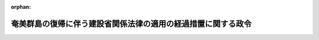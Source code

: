 .. _328CO0000000417_19531224_000000000000000:

:orphan:

==============================================================
奄美群島の復帰に伴う建設省関係法律の適用の経過措置に関する政令
==============================================================

.. raw:: html
    
    
    <main id="contentsLaw" class="active">
    <div id="innerDocument" class="active">
    
    
    
    
    <div style="margin-bottom: 12px;">
    <div id="lawTitleNo" style="font-size: 1.067rem; font-weight: bold;" class="_shokanBoxParent">昭和二十八年政令第四百十七号<div class="_shokanBox"></div>
    <div class="_inyoBox" id="_inyo_"></div>
    </div>
    <div id="lawTitle" style="margin-left: 3rem; font-size: 1.5rem; font-weight: bold; line-height: 1.25em;" class="_shokanBoxParent">
    <span data-xpath="">奄美群島の復帰に伴う建設省関係法律の適用の経過措置に関する政令　抄</span><div class="_shokanBox" id="_shokan_"><div class="_shokanBtnIcons"></div></div>
    <div class="_inyoBox" id="_inyo_"></div>
    </div>
    </div><section id="EnactStatement" class="active EnactStatement"><div class="_div_EnactStatement _shokanBoxParent" style="text-indent: 1em;">
    <span data-xpath="">内閣は、奄美群島の復帰に伴う法令の適用の暫定措置等に関する法律（昭和二十八年法律第二百六十七号）第十条の規定に基き、この政令を制定する。</span><div class="_shokanBox" id="_shokan_"><div class="_shokanBtnIcons"></div></div>
    <div class="_inyoBox" id="_inyo_"></div>
    </div></section><section id="MainProvision" class="active MainProvision"><section id="" class="active Article"><div style="margin-left: 1em; font-weight: bold;" class="_div_ArticleCaption _shokanBoxParent">
    <span data-xpath="">（測量法関係）</span><div class="_shokanBox" id="_shokan_"><div class="_shokanBtnIcons"></div></div>
    <div class="_inyoBox" id="_inyo_"></div>
    </div>
    <div style="margin-left: 1em; text-indent: -1em;" id="" class="_div_ArticleTitle _shokanBoxParent">
    <span style="font-weight: bold;">第二条</span>　<span data-xpath="">法の施行の際現に奄美群島に居住している者は、測量法（昭和二十四年法律第百八十八号）第四十九条の規定に従い登録された測量士又は測量士補でない者でも、同法第四十八条の規定にかかわらず、昭和二十九年十二月三十一日までは、奄美群島において実施される公共測量（測量法第五条に規定する公共測量をいう。以下同じ。）に従事することができる。</span><div class="_shokanBox" id="_shokan_"><div class="_shokanBtnIcons"></div></div>
    <div class="_inyoBox" id="_inyo_"></div>
    </div>
    <div style="margin-left: 1em; text-indent: -1em;" class="_div_ParagraphSentence _shokanBoxParent">
    <span style="font-weight: bold;">２</span>　<span data-xpath="">昭和二十一年一月二十九日前に奄美群島において廃止前の陸地測量標条例（明治二十三年法律第二十三号）に基いて実施した測量で、基本測量（測量法第四条に規定する基本測量をいう。以下同じ。）の範囲に属するものの測量成果、測量記録及び測量標は、基本測量の測量成果、測量記録及び測量標とみなす。</span><div class="_shokanBox" id="_shokan_"><div class="_shokanBtnIcons"></div></div>
    <div class="_inyoBox" id="_inyo_"></div>
    </div>
    <div style="margin-left: 1em; text-indent: -1em;" class="_div_ParagraphSentence _shokanBoxParent">
    <span style="font-weight: bold;">３</span>　<span data-xpath="">法の施行の際現に奄美群島において実施中の測量で、公共測量に属するものについては、測量法第三十二条、第三十三条及び第三十六条の規定は、適用しない。</span><span data-xpath="">但し、当該測量が法の施行の日から一年以内に完了しない場合においては、一年後に実施される分については、この限りでない。</span><div class="_shokanBox" id="_shokan_"><div class="_shokanBtnIcons"></div></div>
    <div class="_inyoBox" id="_inyo_"></div>
    </div>
    <div style="margin-left: 1em; text-indent: -1em;" class="_div_ParagraphSentence _shokanBoxParent">
    <span style="font-weight: bold;">４</span>　<span data-xpath="">前項本文に規定する測量の測量計画機関は、法の施行後遅滞なく、当該測量の作業規程及び作業計画書を地理調査所の長に届け出でなければならない。</span><div class="_shokanBox" id="_shokan_"><div class="_shokanBtnIcons"></div></div>
    <div class="_inyoBox" id="_inyo_"></div>
    </div></section><section id="" class="active Article"><div style="margin-left: 1em; font-weight: bold;" class="_div_ArticleCaption _shokanBoxParent">
    <span data-xpath="">（建築基準法関係）</span><div class="_shokanBox" id="_shokan_"><div class="_shokanBtnIcons"></div></div>
    <div class="_inyoBox" id="_inyo_"></div>
    </div>
    <div style="margin-left: 1em; text-indent: -1em;" id="" class="_div_ArticleTitle _shokanBoxParent">
    <span style="font-weight: bold;">第三条</span>　<span data-xpath="">法の施行の際現に奄美群島において施行されている建築基準法（千九百五十二年立法第六十五号。以下本条中「旧法」という。）の規定によつてした処分は、建築基準法（昭和二十五年法律第二百一号。以下本条中「新法」という。）の規定の適用については、新法中これらの規定に相当する規定がある場合には、新法の規定によつてしたものとみなす。</span><div class="_shokanBox" id="_shokan_"><div class="_shokanBtnIcons"></div></div>
    <div class="_inyoBox" id="_inyo_"></div>
    </div>
    <div style="margin-left: 1em; text-indent: -1em;" class="_div_ParagraphSentence _shokanBoxParent">
    <span style="font-weight: bold;">２</span>　<span data-xpath="">法の施行の際現に奄美群島内にある建築物で旧法の規定に違反しているものについては、新法第三条第二項及び第三項の規定は、適用しない。</span><div class="_shokanBox" id="_shokan_"><div class="_shokanBtnIcons"></div></div>
    <div class="_inyoBox" id="_inyo_"></div>
    </div>
    <div style="margin-left: 1em; text-indent: -1em;" class="_div_ParagraphSentence _shokanBoxParent">
    <span style="font-weight: bold;">３</span>　<span data-xpath="">法の施行の際現に奄美群島内において旧法の規定による建築主事の職についている者は、建築基準法施行令（昭和二十五年政令第三百三十八号）附則第三項の規定による臨時資格検定に合格した者とみなす。</span><div class="_shokanBox" id="_shokan_"><div class="_shokanBtnIcons"></div></div>
    <div class="_inyoBox" id="_inyo_"></div>
    </div>
    <div style="margin-left: 1em; text-indent: -1em;" class="_div_ParagraphSentence _shokanBoxParent">
    <span style="font-weight: bold;">４</span>　<span data-xpath="">奄美群島において行われる建築物の工事については、新法第五条の二の規定は、昭和二十九年十二月三十一日までは適用しない。</span><div class="_shokanBox" id="_shokan_"><div class="_shokanBtnIcons"></div></div>
    <div class="_inyoBox" id="_inyo_"></div>
    </div></section><section id="" class="active Article"><div style="margin-left: 1em; font-weight: bold;" class="_div_ArticleCaption _shokanBoxParent">
    <span data-xpath="">（土地収用法関係）</span><div class="_shokanBox" id="_shokan_"><div class="_shokanBtnIcons"></div></div>
    <div class="_inyoBox" id="_inyo_"></div>
    </div>
    <div style="margin-left: 1em; text-indent: -1em;" id="" class="_div_ArticleTitle _shokanBoxParent">
    <span style="font-weight: bold;">第六条</span>　<span data-xpath="">法の施行の際現に奄美群島において施行されている土地収用法（千九百五十二年立法第六十七号。以下本条中「旧法」という。）の規定によつてした処分は、土地収用法（昭和二十六年法律第二百十九号。以下本条中「新法」という。）の規定の適用については、新法中これらの規定に相当する規定がある場合には、新法の規定によつてしたものとみなす。</span><div class="_shokanBox" id="_shokan_"><div class="_shokanBtnIcons"></div></div>
    <div class="_inyoBox" id="_inyo_"></div>
    </div>
    <div style="margin-left: 1em; text-indent: -1em;" class="_div_ParagraphSentence _shokanBoxParent">
    <span style="font-weight: bold;">２</span>　<span data-xpath="">旧法の規定によつて土地（旧法第八条から第十条までに規定する権利、物件及び土石砂<ruby class="law-ruby">れき<rt class="law-ruby">ヽヽ</rt></ruby>を含む。以下本項及び次項において同じ。）の細目の公告又は通知をした場合においては、これを新法の規定によつて土地の細目の公告及び通知をしたものとみなす。</span><div class="_shokanBox" id="_shokan_"><div class="_shokanBtnIcons"></div></div>
    <div class="_inyoBox" id="_inyo_"></div>
    </div>
    <div style="margin-left: 1em; text-indent: -1em;" class="_div_ParagraphSentence _shokanBoxParent">
    <span style="font-weight: bold;">３</span>　<span data-xpath="">前二項の規定により新法の規定によつてしたものとみなされた事業の認定及び土地の細目の公告（土地の細目の公告をしたものとみなされた土地の細目の通知を含む。）で、法の施行の日から起算して三月をこえない範囲内の日から効力を失うものは、新法第二十九条及び第三十九条の規定にかかわらず、法の施行の日から起算して三月を経過した日から将来に向つてその効力を失う。</span><div class="_shokanBox" id="_shokan_"><div class="_shokanBtnIcons"></div></div>
    <div class="_inyoBox" id="_inyo_"></div>
    </div>
    <div style="margin-left: 1em; text-indent: -1em;" class="_div_ParagraphSentence _shokanBoxParent">
    <span style="font-weight: bold;">４</span>　<span data-xpath="">旧法の規定によつて収用した土地については、新法第百六条第一項本文の規定にかかわらず、その全部又は一部が事業の廃止、変更その他の事由によつて収用の時期から二十年以内に不用となつたとき（旧法第六十七条第三項の規定によつて行政主席の認定した事業に現に供している場合を除く。）は、収用の時期に土地所有者であつた者又はその包括承継人は、収用の時期から二十年以内に、起業者が不用となつた部分の土地及びその土地に関する所有権以外の権利に対して支払つた補償金に相当する金額を起業者に提供して、その土地を買い受けることができる。</span><div class="_shokanBox" id="_shokan_"><div class="_shokanBtnIcons"></div></div>
    <div class="_inyoBox" id="_inyo_"></div>
    </div></section><section id="" class="active Article"><div style="margin-left: 1em; font-weight: bold;" class="_div_ArticleCaption _shokanBoxParent">
    <span data-xpath="">（道路法関係）</span><div class="_shokanBox" id="_shokan_"><div class="_shokanBtnIcons"></div></div>
    <div class="_inyoBox" id="_inyo_"></div>
    </div>
    <div style="margin-left: 1em; text-indent: -1em;" id="" class="_div_ArticleTitle _shokanBoxParent">
    <span style="font-weight: bold;">第八条</span>　<span data-xpath="">法の施行の際現に奄美群島において施行されている道路法（千九百五十二年立法第四十号。以下本条中「旧法」という。）の規定による政府道又は市道若しくは町村道は、それぞれ道路法（昭和二十七年法律第百八十号。以下本条中「新法」という。）第七条又は第八条の規定により路線を認定された県道又は市町村道とみなす。</span><div class="_shokanBox" id="_shokan_"><div class="_shokanBtnIcons"></div></div>
    <div class="_inyoBox" id="_inyo_"></div>
    </div>
    <div style="margin-left: 1em; text-indent: -1em;" class="_div_ParagraphSentence _shokanBoxParent">
    <span style="font-weight: bold;">２</span>　<span data-xpath="">法の施行の際現に前項の規定により県道又は市町村道とみなされる道路の用に供されている土地で国有に属するものは、国有財産法（昭和二十三年法律第七十三号）第二十二条の規定にかかわらず、法の施行の際、鹿児島県又は当該市町村道の存する市町村（新法第八条第三項の規定により路線を認定されたものとみなされた市町村道については、これらの道路管理者である市町村）にそれぞれ無償で貸し付けられたものとみなす。</span><span data-xpath="">この場合において、国有財産の貸付を受けるべき地方公共団体が二以上あるときは、その一が鹿児島県であるときは鹿児島県に貸し付けられたものとし、その他のときは鹿児島県知事が貸付を受けるべき地方公共団体を定めるものとする。</span><div class="_shokanBox" id="_shokan_"><div class="_shokanBtnIcons"></div></div>
    <div class="_inyoBox" id="_inyo_"></div>
    </div>
    <div style="margin-left: 1em; text-indent: -1em;" class="_div_ParagraphSentence _shokanBoxParent">
    <span style="font-weight: bold;">３</span>　<span data-xpath="">法の施行の際現に旧法の規定による道路の管理者の有する権利義務は、前項に規定する場合を除く外、それぞれ新法の規定による当該道路の道路管理者に移転する。</span><div class="_shokanBox" id="_shokan_"><div class="_shokanBtnIcons"></div></div>
    <div class="_inyoBox" id="_inyo_"></div>
    </div>
    <div style="margin-left: 1em; text-indent: -1em;" class="_div_ParagraphSentence _shokanBoxParent">
    <span style="font-weight: bold;">４</span>　<span data-xpath="">前各項に規定する場合を除く外、法の施行前に旧法の規定によつてした処分は、新法の適用については、新法中これらの規定に相当する規定がある場合には、新法の規定によつてしたものとみなす。</span><span data-xpath="">但し、旧法の規定による許可に附した条件で新法第八十七条第二項の規定に違反するものは、違反する限度において、効力を失うものとする。</span><div class="_shokanBox" id="_shokan_"><div class="_shokanBtnIcons"></div></div>
    <div class="_inyoBox" id="_inyo_"></div>
    </div>
    <div style="margin-left: 1em; text-indent: -1em;" class="_div_ParagraphSentence _shokanBoxParent">
    <span style="font-weight: bold;">５</span>　<span data-xpath="">道路法施行令（昭和二十七年政令第四百七十九号）附則第三項の規定は、旧法の規定による占用の許可又は承認を受けた占用物件で法の施行の際現に存するものについて準用する。</span><span data-xpath="">この場合において、同令同項但書中「この政令施行の日」とあるのは、「奄美群島の復帰に伴う法令の適用の暫定措置等に関する法律（昭和二十八年法律第二百六十七号）施行の日」と読み替えるものとする。</span><div class="_shokanBox" id="_shokan_"><div class="_shokanBtnIcons"></div></div>
    <div class="_inyoBox" id="_inyo_"></div>
    </div></section><section id="" class="active Article"><div style="margin-left: 1em; font-weight: bold;" class="_div_ArticleCaption _shokanBoxParent">
    <span data-xpath="">（河川法等関係）</span><div class="_shokanBox" id="_shokan_"><div class="_shokanBtnIcons"></div></div>
    <div class="_inyoBox" id="_inyo_"></div>
    </div>
    <div style="margin-left: 1em; text-indent: -1em;" id="" class="_div_ArticleTitle _shokanBoxParent">
    <span style="font-weight: bold;">第九条</span>　<span data-xpath="">法の施行の際現に奄美群島において施行されている法令の規定によつてした処分で、河川法（明治二十九年法律第七十一号）、砂防法（明治三十年法律第二十九号）、都市計画法（大正八年法律第三十六号）又は公有水面埋立法（大正十年法律第五十七号）に当該規定に相当する規定があるものは、それぞれこれらの法律の相当規定によつてした処分とみなす。</span><div class="_shokanBox" id="_shokan_"><div class="_shokanBtnIcons"></div></div>
    <div class="_inyoBox" id="_inyo_"></div>
    </div></section></section><section id="" class="active SupplProvision"><div class="_div_SupplProvisionLabel SupplProvisionLabel _shokanBoxParent" style="margin-bottom: 10px; margin-left: 3em; font-weight: bold;">
    <span data-xpath="">附　則</span><div class="_shokanBox" id="_shokan_"><div class="_shokanBtnIcons"></div></div>
    <div class="_inyoBox" id="_inyo_"></div>
    </div>
    <section class="active Paragraph"><div style="text-indent: 1em;" class="_div_ParagraphSentence _shokanBoxParent">
    <span data-xpath="">この政令は、法の施行の日から施行する。</span><div class="_shokanBox" id="_shokan_"><div class="_shokanBtnIcons"></div></div>
    <div class="_inyoBox" id="_inyo_"></div>
    </div></section></section>
    
    
    
    
    
    </div>
    </main>
    
    

